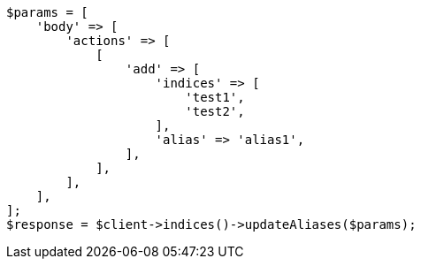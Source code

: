 // indices/aliases.asciidoc:236

[source, php]
----
$params = [
    'body' => [
        'actions' => [
            [
                'add' => [
                    'indices' => [
                        'test1',
                        'test2',
                    ],
                    'alias' => 'alias1',
                ],
            ],
        ],
    ],
];
$response = $client->indices()->updateAliases($params);
----
